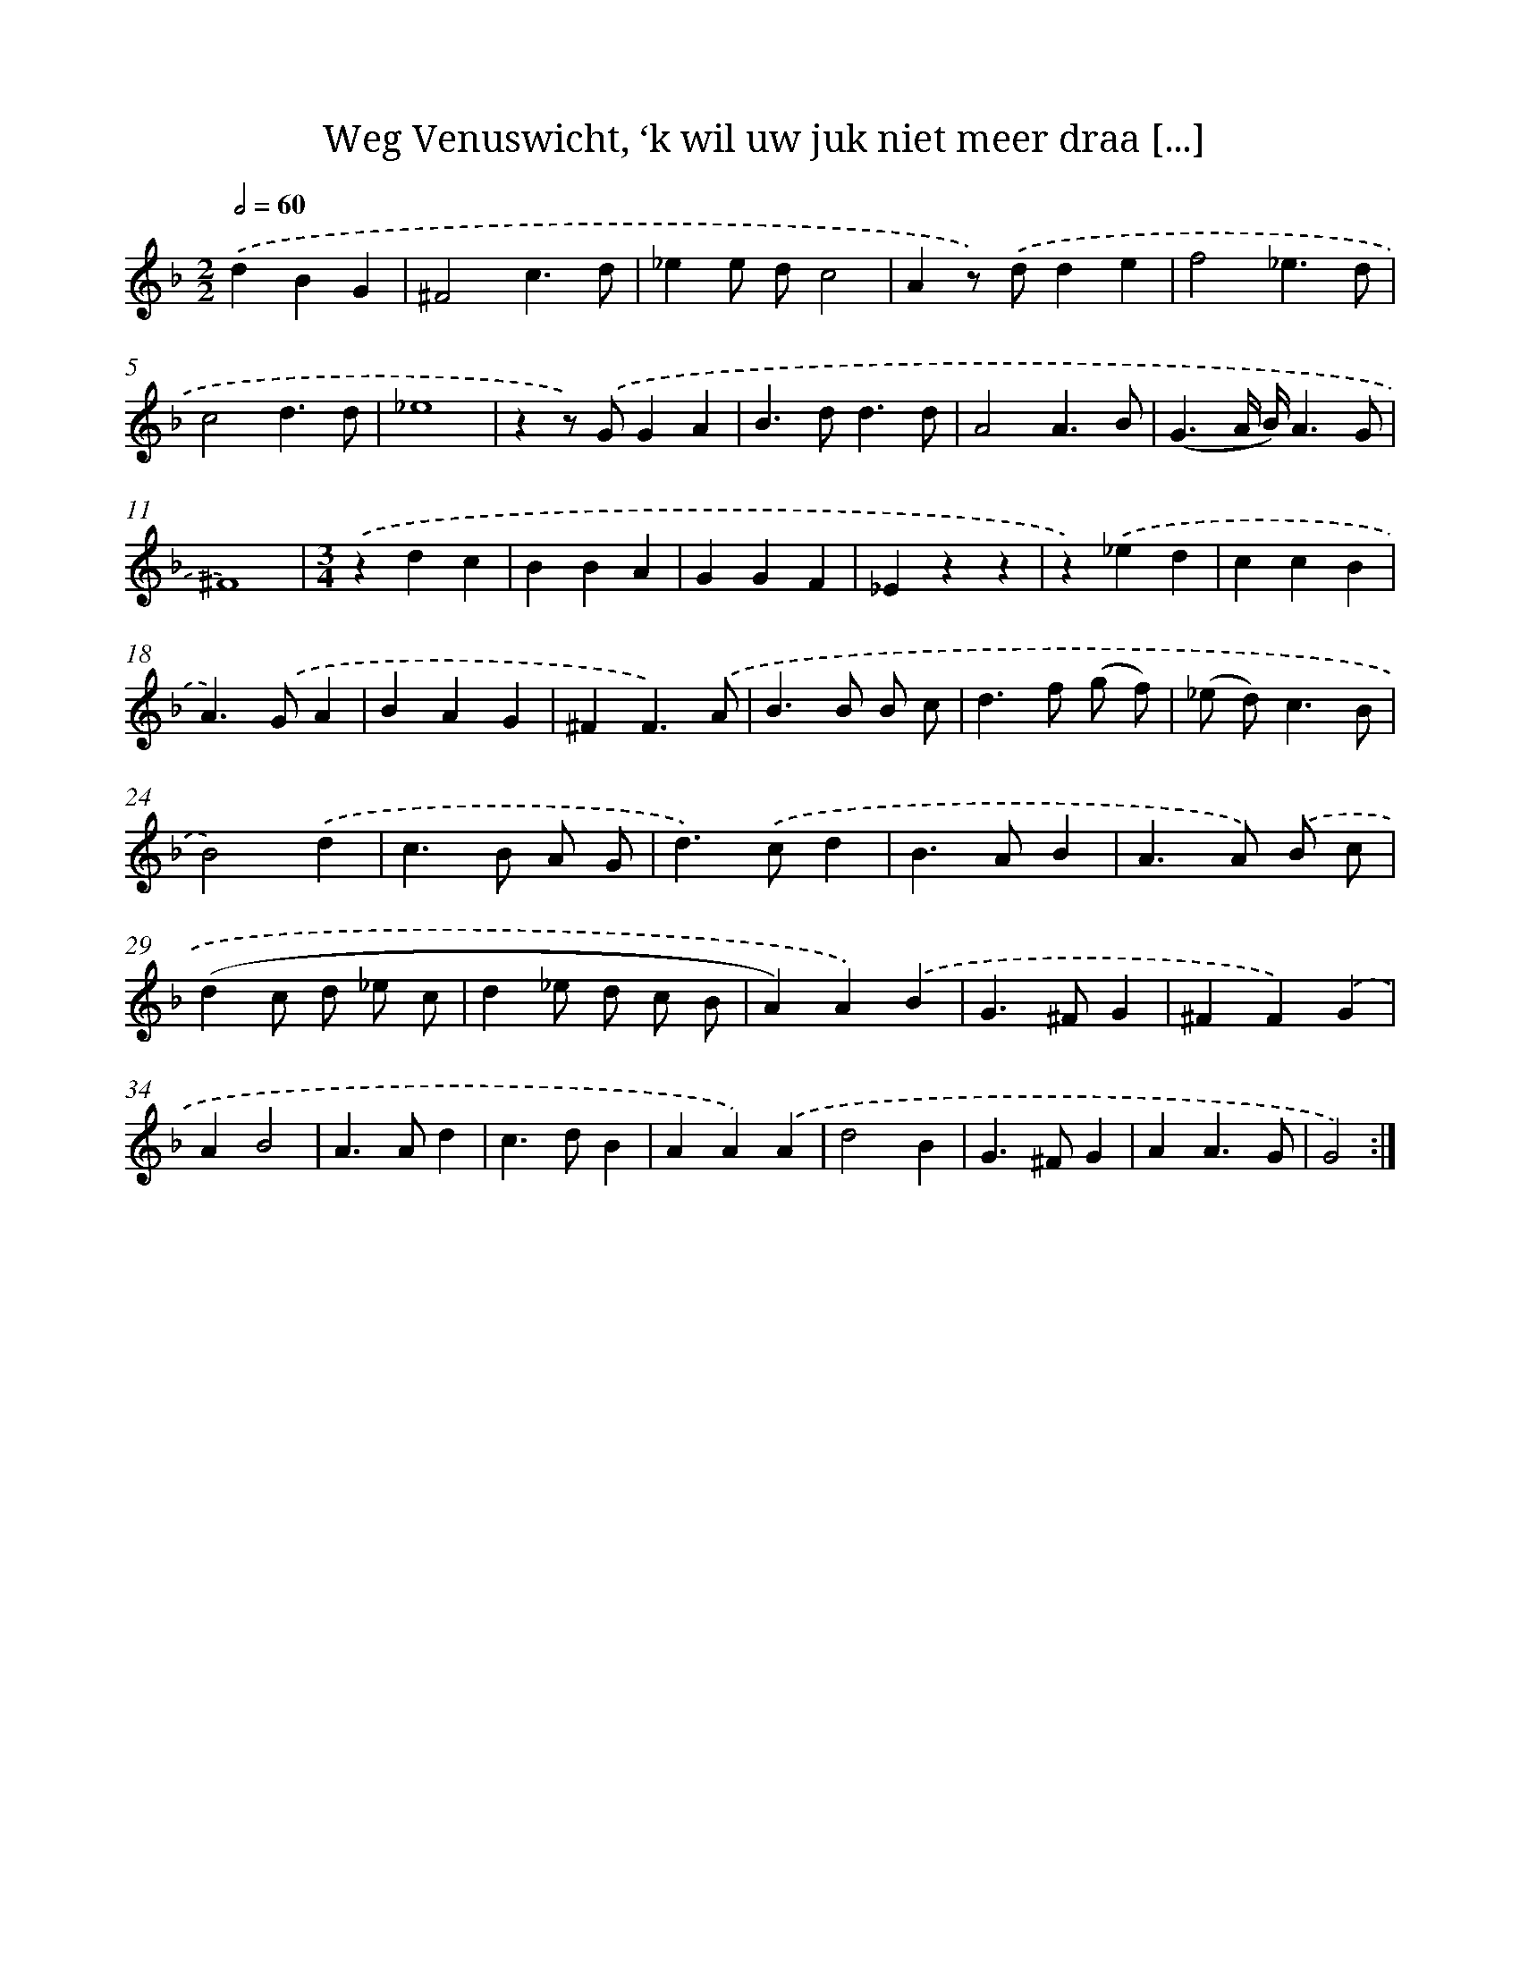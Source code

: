 X: 16210
T: Weg Venuswicht, ‘k wil uw juk niet meer draa [...]
%%abc-version 2.0
%%abcx-abcm2ps-target-version 5.9.1 (29 Sep 2008)
%%abc-creator hum2abc beta
%%abcx-conversion-date 2018/11/01 14:38:01
%%humdrum-veritas 654609547
%%humdrum-veritas-data 2628104561
%%continueall 1
%%barnumbers 0
L: 1/4
M: 2/2
Q: 1/2=60
K: F clef=treble
.('dBG [I:setbarnb 1]|
^F2c3/d/ |
_ee/ d/c2 |
Az/) .('d/de |
f2_e3/d/ |
c2d3/d/ |
_e4 |
zz/) .('G/GA |
B>dd3/d/ |
A2A3/B/ |
(G3/A// B//)A3/G/ |
^F4) |
[M:3/4].('zdc |
BBA |
GGF |
_Ezz |
z).('_ed |
ccB |
A>).('GA |
BAG |
^FF3/).('A/ |
B>B B/ c/ |
d>f (g/ f/) |
(_e/ d<)cB/ |
B2).('d |
c>B A/ G/ |
d>).('cd |
B>AB |
A>A) .('B/ c/ |
(dc/ d/ _e/ c/ |
d_e/ d/ c/ B/ |
A)A).('B |
G>^FG |
^FF).('G |
AB2 |
A>Ad |
c>dB |
AA).('A |
d2B |
G>^FG |
AA3/G/ |
G2) :|]
